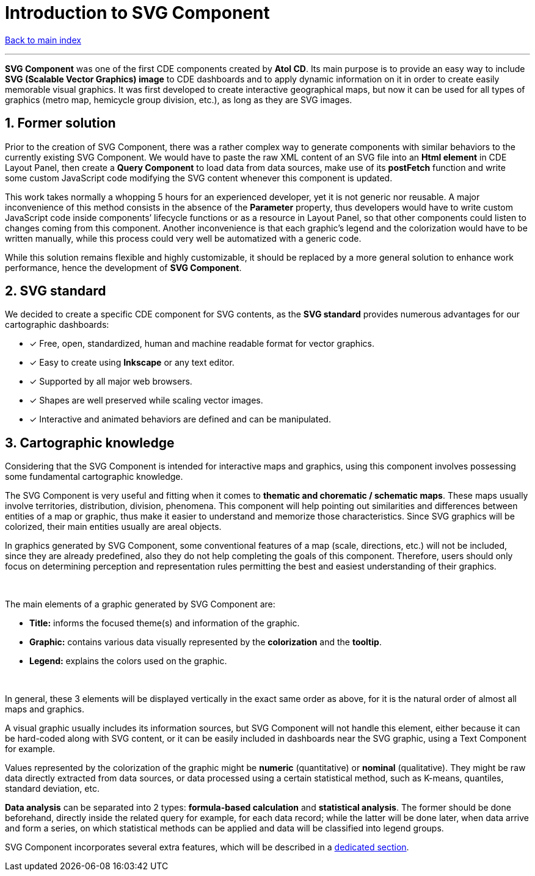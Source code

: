 = Introduction to SVG Component

ifdef::env-github,env-browser[:outfilesuffix: .adoc]

:sectnums:

<<README{outfilesuffix}#,Back to main index>>

'''

*SVG Component* was one of the first CDE components created by *Atol CD*. Its main purpose is to provide an easy way to include *SVG (Scalable Vector Graphics) image* to CDE dashboards and to apply dynamic information on it in order to create easily memorable visual graphics. It was first developed to create interactive geographical maps, but now it can be used for all types of graphics (metro map, hemicycle group division, etc.), as long as they are SVG images.

== Former solution

Prior to the creation of SVG Component, there was a rather complex way to generate components with similar behaviors to the currently existing SVG Component. We would have to paste the raw XML content of an SVG file into an *Html element* in CDE Layout Panel, then create a *Query Component* to load data from data sources, make use of its *postFetch* function and write some custom JavaScript code modifying the SVG content whenever this component is updated.

This work takes normally a whopping 5 hours for an experienced developer, yet it is not generic nor reusable. A major inconvenience of this method consists in the absence of the *Parameter* property, thus developers would have to write custom JavaScript code inside components’ lifecycle functions or as a resource in Layout Panel, so that other components could listen to changes coming from this component. Another inconvenience is that each graphic’s legend and the colorization would have to be written manually, while this process could very well be automatized with a generic code.

While this solution remains flexible and highly customizable, it should be replaced by a more general solution to enhance work performance, hence the development of *SVG Component*.

== SVG standard

We decided to create a specific CDE component for SVG contents, as the *SVG standard* provides numerous advantages for our cartographic dashboards:

* [*] Free, open, standardized, human and machine readable format for vector graphics.
* [*] Easy to create using *Inkscape* or any text editor.
* [*] Supported by all major web browsers.
* [*] Shapes are well preserved while scaling vector images.
* [*] Interactive and animated behaviors are defined and can be manipulated.

== Cartographic knowledge

Considering that the SVG Component is intended for interactive maps and graphics, using this component involves possessing some fundamental cartographic knowledge.

The SVG Component is very useful and fitting when it comes to *thematic and chorematic / schematic maps*. These maps usually involve territories, distribution, division, phenomena. This component will help pointing out similarities and differences between entities of a map or graphic, thus make it easier to understand and memorize those characteristics. Since SVG graphics will be colorized, their main entities usually are areal objects.

In graphics generated by SVG Component, some conventional features of a map (scale, directions, etc.) will not be included, since they are already predefined, also they do not help completing the goals of this component. Therefore, users should only focus on determining perception and representation rules permitting the best and easiest understanding of their graphics.

{empty} +

The main elements of a graphic generated by SVG Component are:

* *Title:* informs the focused theme(s) and information of the graphic.
* *Graphic:* contains various data visually represented by the *colorization* and the *tooltip*.
* *Legend:* explains the colors used on the graphic.

{empty} +

In general, these 3 elements will be displayed vertically in the exact same order as above, for it is the natural order of almost all maps and graphics.

A visual graphic usually includes its information sources, but SVG Component will not handle this element, either because it can be hard-coded along with SVG content, or it can be easily included in dashboards near the SVG graphic, using a Text Component for example.

Values represented by the colorization of the graphic might be *numeric* (quantitative) or *nominal* (qualitative). They might be raw data directly extracted from data sources, or data processed using a certain statistical method, such as K-means, quantiles, standard deviation, etc.

*Data analysis* can be separated into 2 types: *formula-based calculation* and *statistical analysis*. The former should be done beforehand, directly inside the related query for example, for each data record; while the latter will be done later, when data arrive and form a series, on which statistical methods can be applied and data will be classified into legend groups.

SVG Component incorporates several extra features, which will be described in a <<Original%20features{outfilesuffix}#,dedicated section>>.